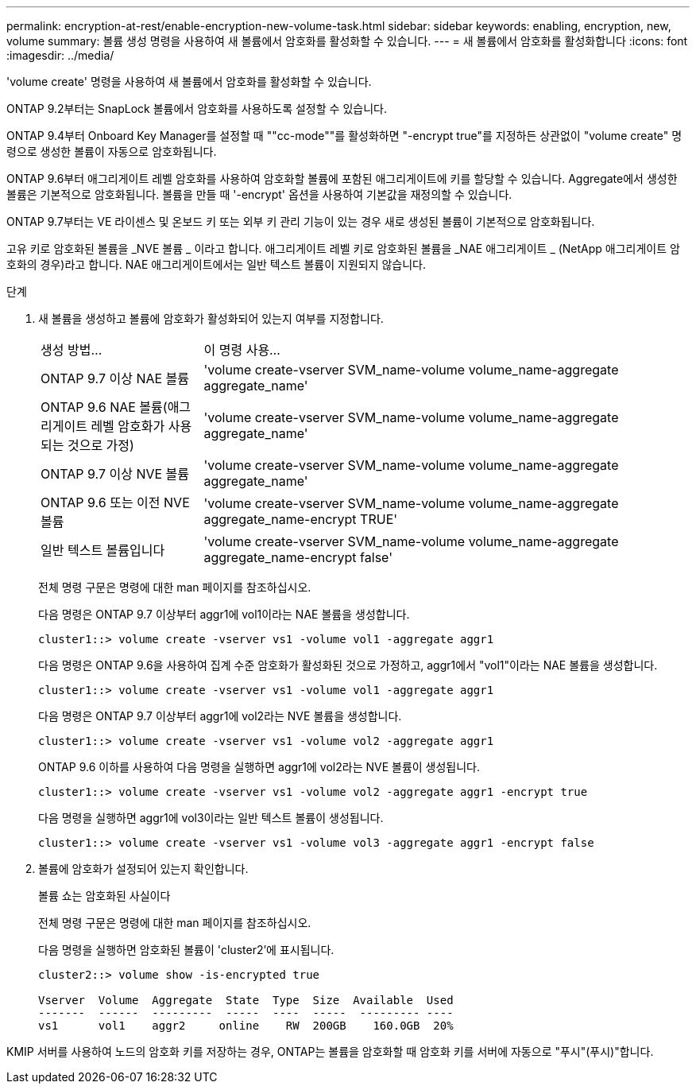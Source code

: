 ---
permalink: encryption-at-rest/enable-encryption-new-volume-task.html 
sidebar: sidebar 
keywords: enabling, encryption, new, volume 
summary: 볼륨 생성 명령을 사용하여 새 볼륨에서 암호화를 활성화할 수 있습니다. 
---
= 새 볼륨에서 암호화를 활성화합니다
:icons: font
:imagesdir: ../media/


[role="lead"]
'volume create' 명령을 사용하여 새 볼륨에서 암호화를 활성화할 수 있습니다.

ONTAP 9.2부터는 SnapLock 볼륨에서 암호화를 사용하도록 설정할 수 있습니다.

ONTAP 9.4부터 Onboard Key Manager를 설정할 때 ""cc-mode""를 활성화하면 "-encrypt true"를 지정하든 상관없이 "volume create" 명령으로 생성한 볼륨이 자동으로 암호화됩니다.

ONTAP 9.6부터 애그리게이트 레벨 암호화를 사용하여 암호화할 볼륨에 포함된 애그리게이트에 키를 할당할 수 있습니다. Aggregate에서 생성한 볼륨은 기본적으로 암호화됩니다. 볼륨을 만들 때 '-encrypt' 옵션을 사용하여 기본값을 재정의할 수 있습니다.

ONTAP 9.7부터는 VE 라이센스 및 온보드 키 또는 외부 키 관리 기능이 있는 경우 새로 생성된 볼륨이 기본적으로 암호화됩니다.

고유 키로 암호화된 볼륨을 _NVE 볼륨 _ 이라고 합니다. 애그리게이트 레벨 키로 암호화된 볼륨을 _NAE 애그리게이트 _ (NetApp 애그리게이트 암호화의 경우)라고 합니다. NAE 애그리게이트에서는 일반 텍스트 볼륨이 지원되지 않습니다.

.단계
. 새 볼륨을 생성하고 볼륨에 암호화가 활성화되어 있는지 여부를 지정합니다.
+
[cols="25,75"]
|===


| 생성 방법... | 이 명령 사용... 


 a| 
ONTAP 9.7 이상 NAE 볼륨
 a| 
'volume create-vserver SVM_name-volume volume_name-aggregate aggregate_name'



 a| 
ONTAP 9.6 NAE 볼륨(애그리게이트 레벨 암호화가 사용되는 것으로 가정)
 a| 
'volume create-vserver SVM_name-volume volume_name-aggregate aggregate_name'



 a| 
ONTAP 9.7 이상 NVE 볼륨
 a| 
'volume create-vserver SVM_name-volume volume_name-aggregate aggregate_name'



 a| 
ONTAP 9.6 또는 이전 NVE 볼륨
 a| 
'volume create-vserver SVM_name-volume volume_name-aggregate aggregate_name-encrypt TRUE'



 a| 
일반 텍스트 볼륨입니다
 a| 
'volume create-vserver SVM_name-volume volume_name-aggregate aggregate_name-encrypt false'

|===
+
전체 명령 구문은 명령에 대한 man 페이지를 참조하십시오.

+
다음 명령은 ONTAP 9.7 이상부터 aggr1에 vol1이라는 NAE 볼륨을 생성합니다.

+
[listing]
----
cluster1::> volume create -vserver vs1 -volume vol1 -aggregate aggr1
----
+
다음 명령은 ONTAP 9.6을 사용하여 집계 수준 암호화가 활성화된 것으로 가정하고, aggr1에서 "vol1"이라는 NAE 볼륨을 생성합니다.

+
[listing]
----
cluster1::> volume create -vserver vs1 -volume vol1 -aggregate aggr1
----
+
다음 명령은 ONTAP 9.7 이상부터 aggr1에 vol2라는 NVE 볼륨을 생성합니다.

+
[listing]
----
cluster1::> volume create -vserver vs1 -volume vol2 -aggregate aggr1
----
+
ONTAP 9.6 이하를 사용하여 다음 명령을 실행하면 aggr1에 vol2라는 NVE 볼륨이 생성됩니다.

+
[listing]
----
cluster1::> volume create -vserver vs1 -volume vol2 -aggregate aggr1 -encrypt true
----
+
다음 명령을 실행하면 aggr1에 vol3이라는 일반 텍스트 볼륨이 생성됩니다.

+
[listing]
----
cluster1::> volume create -vserver vs1 -volume vol3 -aggregate aggr1 -encrypt false
----
. 볼륨에 암호화가 설정되어 있는지 확인합니다.
+
볼륨 쇼는 암호화된 사실이다

+
전체 명령 구문은 명령에 대한 man 페이지를 참조하십시오.

+
다음 명령을 실행하면 암호화된 볼륨이 'cluster2'에 표시됩니다.

+
[listing]
----
cluster2::> volume show -is-encrypted true

Vserver  Volume  Aggregate  State  Type  Size  Available  Used
-------  ------  ---------  -----  ----  -----  --------- ----
vs1      vol1    aggr2     online    RW  200GB    160.0GB  20%
----


KMIP 서버를 사용하여 노드의 암호화 키를 저장하는 경우, ONTAP는 볼륨을 암호화할 때 암호화 키를 서버에 자동으로 "푸시"(푸시)"합니다.
